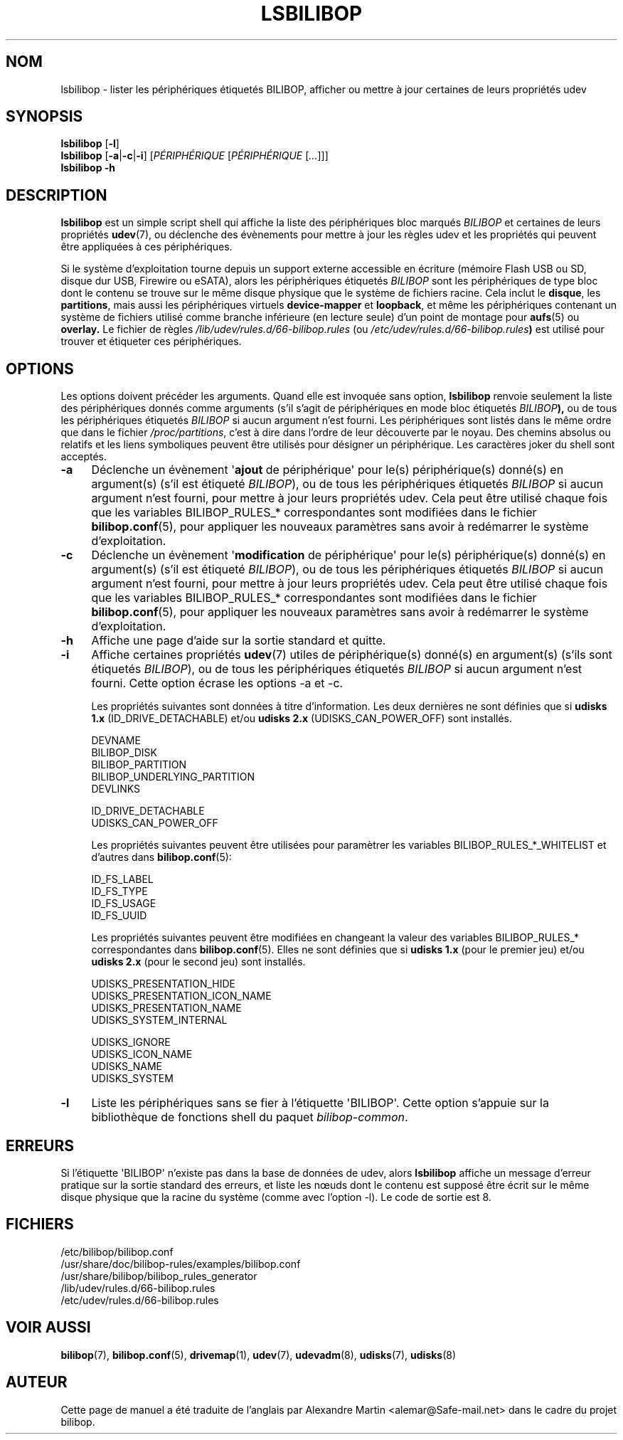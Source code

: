 .TH LSBILIBOP 8 2015\-07\-14 bilibop "Administration système"

.SH NOM
lsbilibop \- lister les périphériques étiquetés BILIBOP, afficher ou mettre à jour certaines de leurs propriétés udev

.SH SYNOPSIS
.B lsbilibop
.RB [ \-l ]
.br
.B lsbilibop
.RB [ \-a | \-c | \-i ]
.RI [ PÉRIPHÉRIQUE
.RI [ PÉRIPHÉRIQUE
.RI [ ... ]]]
.br
.B lsbilibop \-h

.SH DESCRIPTION
.B lsbilibop
est un simple script shell qui affiche la liste des périphériques bloc
marqués
.I BILIBOP
et certaines de leurs propriétés
.BR udev (7),
ou déclenche des évènements pour mettre à jour les règles udev et les
propriétés qui peuvent être appliquées à ces périphériques.
.P
Si le système d'exploitation tourne depuis un support externe accessible
en écriture (mémoire Flash USB ou SD, disque dur USB, Firewire ou eSATA),
alors les périphériques étiquetés
.I BILIBOP
sont les périphériques de type bloc dont le contenu se trouve sur le même
disque physique que le système de fichiers racine. Cela inclut le
.BR disque ,
les
.BR partitions ,
mais aussi les périphériques virtuels
.B device\-mapper
et
.BR loopback ,
et même les périphériques contenant un système de fichiers utilisé comme
branche inférieure (en lecture seule) d'un point de montage pour
.BR aufs (5)
ou
.B overlay.
Le fichier de règles
.I /lib/udev/rules.d/66\-bilibop.rules
(ou
.IB /etc/udev/rules.d/66\-bilibop.rules )
est utilisé pour trouver et étiqueter ces périphériques.

.SH OPTIONS
Les options doivent précéder les arguments.
Quand elle est invoquée sans option,
.B lsbilibop
renvoie seulement la liste des périphériques donnés comme arguments (s'il
s'agit de périphériques en mode bloc étiquetés
.IB BILIBOP ),
ou de tous les périphériques étiquetés
.I BILIBOP
si aucun argument n'est fourni. Les périphériques sont listés dans le même
ordre que dans le fichier
.IR /proc/partitions ,
c'est à dire dans l'ordre de leur découverte par le noyau. Des chemins
absolus ou relatifs et les liens symboliques peuvent être utilisés pour
désigner un périphérique. Les caractères joker du shell sont acceptés.
.TP 4
.B \-a
Déclenche un évènement
.RB \(aq ajout
de périphérique\(aq pour le(s) périphérique(s) donné(s) en argument(s) (s'il
est étiqueté
.IR BILIBOP ),
ou de tous les périphériques étiquetés
.I BILIBOP
si aucun argument n'est fourni, pour mettre à jour leurs propriétés udev.
Cela peut être utilisé chaque fois que les variables BILIBOP_RULES_*
correspondantes sont modifiées dans le fichier
.BR bilibop.conf (5),
pour appliquer les nouveaux paramètres sans avoir à redémarrer le système
d'exploitation.
.TP
.B \-c
Déclenche un évènement
.RB \(aq modification
de périphérique\(aq pour le(s) périphérique(s) donné(s) en argument(s) (s'il
est étiqueté
.IR BILIBOP ),
ou de tous les périphériques étiquetés
.I BILIBOP
si aucun argument n'est fourni, pour mettre à jour leurs propriétés udev.
Cela peut être utilisé chaque fois que les variables BILIBOP_RULES_*
correspondantes sont modifiées dans le fichier
.BR bilibop.conf (5),
pour appliquer les nouveaux paramètres sans avoir à redémarrer le système
d'exploitation.
.TP
.B \-h
Affiche une page d'aide sur la sortie standard et quitte.
.TP
.B \-i
Affiche certaines propriétés
.BR udev (7)
utiles de périphérique(s) donné(s) en argument(s) (s'ils sont étiquetés
.IR BILIBOP ),
ou de tous les périphériques étiquetés
.I BILIBOP
si aucun argument n'est fourni.
Cette option écrase les options \-a et \-c.
.IP
Les propriétés suivantes sont données à titre d'information. Les deux
dernières ne sont définies que si
.B udisks 1.x
(ID_DRIVE_DETACHABLE) et/ou
.B udisks 2.x
(UDISKS_CAN_POWER_OFF) sont installés.
.IP
DEVNAME
.br
BILIBOP_DISK
.br
BILIBOP_PARTITION
.br
BILIBOP_UNDERLYING_PARTITION
.br
DEVLINKS
.IP
ID_DRIVE_DETACHABLE
.br
UDISKS_CAN_POWER_OFF
.IP
Les propriétés suivantes peuvent être utilisées pour paramètrer les
variables BILIBOP_RULES_*_WHITELIST et d'autres dans
.BR bilibop.conf (5):
.IP
ID_FS_LABEL
.br
ID_FS_TYPE
.br
ID_FS_USAGE
.br
ID_FS_UUID
.IP
Les propriétés suivantes peuvent être modifiées en changeant la valeur des
variables BILIBOP_RULES_* correspondantes dans
.BR bilibop.conf (5).
Elles ne sont définies que si
.B udisks 1.x
(pour le premier jeu) et/ou
.B udisks 2.x
(pour le second jeu) sont installés.
.IP
UDISKS_PRESENTATION_HIDE
.br
UDISKS_PRESENTATION_ICON_NAME
.br
UDISKS_PRESENTATION_NAME
.br
UDISKS_SYSTEM_INTERNAL
.IP
UDISKS_IGNORE
.br
UDISKS_ICON_NAME
.br
UDISKS_NAME
.br
UDISKS_SYSTEM
.TP
.B \-l
Liste les périphériques sans se fier à l'étiquette \(aqBILIBOP\(aq.
Cette option s'appuie sur la bibliothèque de fonctions shell du paquet
.IR bilibop-common .

.SH ERREURS
Si l'étiquette \(aqBILIBOP\(aq n'existe pas dans la base de données de udev,
alors
.B lsbilibop
affiche un message d'erreur pratique sur la sortie standard des erreurs,
et liste les nœuds dont le contenu est supposé être écrit sur le même
disque physique que la racine du système (comme avec l'option \-l).
Le code de sortie est 8.

.SH FICHIERS
/etc/bilibop/bilibop.conf
.br
/usr/share/doc/bilibop\-rules/examples/bilibop.conf
.br
/usr/share/bilibop/bilibop_rules_generator
.br
/lib/udev/rules.d/66\-bilibop.rules
.br
/etc/udev/rules.d/66\-bilibop.rules

.SH VOIR AUSSI
.BR bilibop (7),
.BR bilibop.conf (5),
.BR drivemap (1),
.BR udev (7),
.BR udevadm (8),
.BR udisks (7),
.BR udisks (8)

.SH AUTEUR
Cette page de manuel a été traduite de l'anglais par Alexandre Martin
<alemar@Safe\-mail.net> dans le cadre du projet bilibop.
